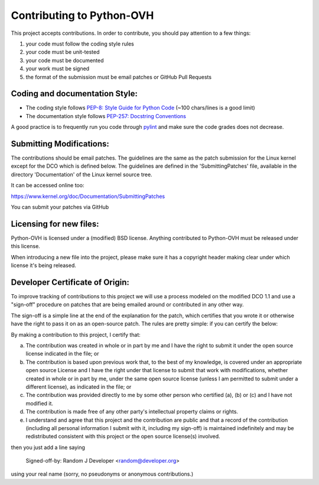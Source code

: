 Contributing to Python-OVH
==========================

This project accepts contributions. In order to contribute, you should
pay attention to a few things:

1. your code must follow the coding style rules
2. your code must be unit-tested
3. your code must be documented
4. your work must be signed
5. the format of the submission must be email patches or GitHub Pull Requests


Coding and documentation Style:
-------------------------------

- The coding style follows `PEP-8: Style Guide for Python Code <http://www.python.org/dev/peps/pep-0008/>`_ (~100 chars/lines is a good limit)
- The documentation style follows `PEP-257: Docstring Conventions <http://www.python.org/dev/peps/pep-0257/>`_

A good practice is to frequently run you code through `pylint <http://www.pylint.org/>`_
and make sure the code grades does not decrease.

Submitting Modifications:
-------------------------

The contributions should be email patches. The guidelines are the same
as the patch submission for the Linux kernel except for the DCO which
is defined below. The guidelines are defined in the
'SubmittingPatches' file, available in the directory 'Documentation'
of the Linux kernel source tree.

It can be accessed online too:

https://www.kernel.org/doc/Documentation/SubmittingPatches

You can submit your patches via GitHub

Licensing for new files:
------------------------

Python-OVH is licensed under a (modified) BSD license. Anything contributed to
Python-OVH must be released under this license.

When introducing a new file into the project, please make sure it has a
copyright header making clear under which license it's being released.

Developer Certificate of Origin:
--------------------------------

To improve tracking of contributions to this project we will use a
process modeled on the modified DCO 1.1 and use a "sign-off" procedure
on patches that are being emailed around or contributed in any other
way.

The sign-off is a simple line at the end of the explanation for the
patch, which certifies that you wrote it or otherwise have the right
to pass it on as an open-source patch.  The rules are pretty simple:
if you can certify the below:

By making a contribution to this project, I certify that:

(a) The contribution was created in whole or in part by me and I have
    the right to submit it under the open source license indicated in
    the file; or

(b) The contribution is based upon previous work that, to the best of
    my knowledge, is covered under an appropriate open source License
    and I have the right under that license to submit that work with
    modifications, whether created in whole or in part by me, under
    the same open source license (unless I am permitted to submit
    under a different license), as indicated in the file; or

(c) The contribution was provided directly to me by some other person
    who certified (a), (b) or (c) and I have not modified it.

(d) The contribution is made free of any other party's intellectual
    property claims or rights.

(e) I understand and agree that this project and the contribution are
    public and that a record of the contribution (including all
    personal information I submit with it, including my sign-off) is
    maintained indefinitely and may be redistributed consistent with
    this project or the open source license(s) involved.


then you just add a line saying

    Signed-off-by: Random J Developer <random@developer.org>

using your real name (sorry, no pseudonyms or anonymous contributions.)
